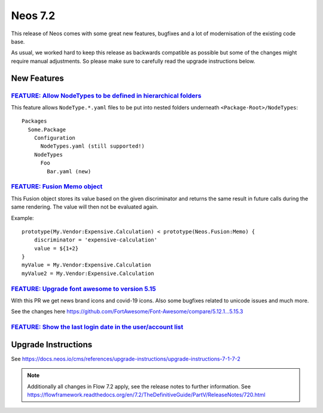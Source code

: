 ========
Neos 7.2
========

This release of Neos comes with some great new features, bugfixes and a lot of modernisation of the existing code base.

As usual, we worked hard to keep this release as backwards compatible as possible but some of the changes might require manual
adjustments. So please make sure to carefully read the upgrade instructions below.


************
New Features
************

`FEATURE: Allow NodeTypes to be defined in hierarchical folders <https://github.com/neos/neos-development-collection/pull/3332>`_
---------------------------------------------------------------------------------------------------------------------------------

This feature allows ``NodeType.*.yaml`` files to be put into nested
folders underneath ``<Package-Root>/NodeTypes``::

 Packages
   Some.Package
     Configuration
       NodeTypes.yaml (still supported!)
     NodeTypes
       Foo
         Bar.yaml (new)


`FEATURE: Fusion Memo object <https://github.com/neos/neos-development-collection/pull/3377>`_
----------------------------------------------------------------------------------------------

This Fusion object stores its value based on
the given discriminator and returns the same
result in future calls during the same rendering.
The value will then not be evaluated again.

Example::

 prototype(My.Vendor:Expensive.Calculation) < prototype(Neos.Fusion:Memo) {
     discriminator = 'expensive-calculation'
     value = ${1+2}
 }
 myValue = My.Vendor:Expensive.Calculation
 myValue2 = My.Vendor:Expensive.Calculation

`FEATURE: Upgrade font awesome to version 5.15 <https://github.com/neos/neos-development-collection/pull/3391>`_
----------------------------------------------------------------------------------------------------------------

With this PR we get news brand icons and covid-19 icons. Also some bugfixes related to unicode  issues and much more.

See the changes here https://github.com/FortAwesome/Font-Awesome/compare/5.12.1...5.15.3

.. image:: https://user-images.githubusercontent.com/1014126/127469797-6586f13f-60ff-47e0-a973-a4815d89e42e.png

`FEATURE: Show the last login date in the user/account list <https://github.com/neos/neos-development-collection/pull/3378>`_
-----------------------------------------------------------------------------------------------------------------------------

.. image:: https://user-images.githubusercontent.com/642226/125079072-7ddfde00-e0c3-11eb-8111-e2d55a012769.png

********************
Upgrade Instructions
********************

See https://docs.neos.io/cms/references/upgrade-instructions/upgrade-instructions-7-1-7-2

.. note::

   Additionally all changes in Flow 7.2 apply, see the release notes to further information.
   See https://flowframework.readthedocs.org/en/7.2/TheDefinitiveGuide/PartV/ReleaseNotes/720.html
